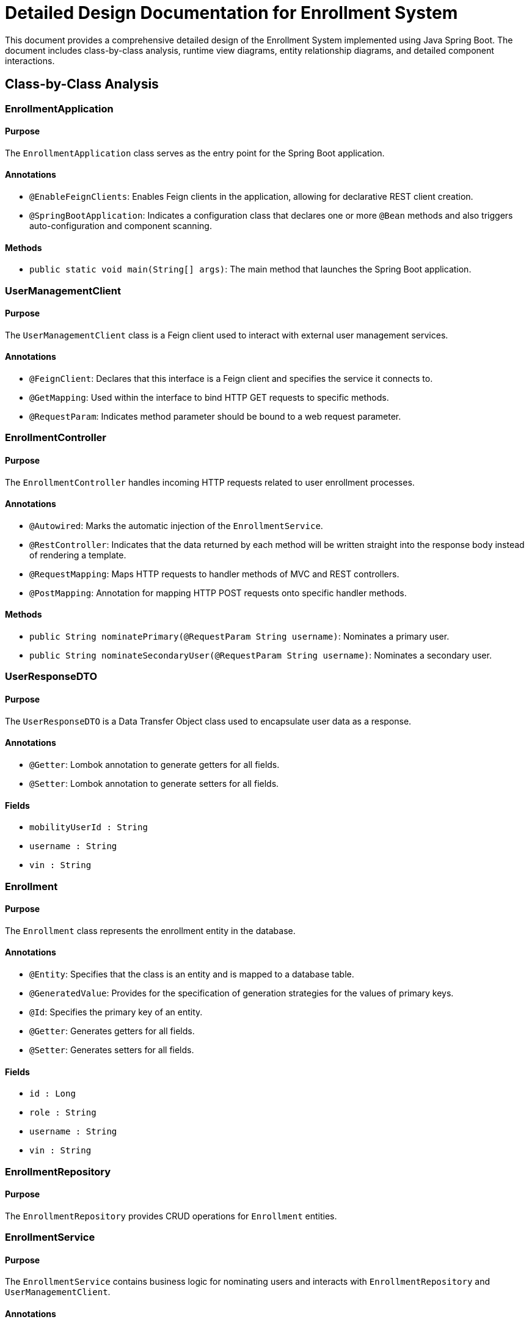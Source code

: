 = Detailed Design Documentation for Enrollment System

This document provides a comprehensive detailed design of the Enrollment System implemented using Java Spring Boot. The document includes class-by-class analysis, runtime view diagrams, entity relationship diagrams, and detailed component interactions.

== Class-by-Class Analysis

=== EnrollmentApplication

==== Purpose
The `EnrollmentApplication` class serves as the entry point for the Spring Boot application.

==== Annotations
- `@EnableFeignClients`: Enables Feign clients in the application, allowing for declarative REST client creation.
- `@SpringBootApplication`: Indicates a configuration class that declares one or more `@Bean` methods and also triggers auto-configuration and component scanning.

==== Methods
- `public static void main(String[] args)`: The main method that launches the Spring Boot application.

=== UserManagementClient

==== Purpose
The `UserManagementClient` class is a Feign client used to interact with external user management services.

==== Annotations
- `@FeignClient`: Declares that this interface is a Feign client and specifies the service it connects to.
- `@GetMapping`: Used within the interface to bind HTTP GET requests to specific methods.
- `@RequestParam`: Indicates method parameter should be bound to a web request parameter.

=== EnrollmentController

==== Purpose
The `EnrollmentController` handles incoming HTTP requests related to user enrollment processes.

==== Annotations
- `@Autowired`: Marks the automatic injection of the `EnrollmentService`.
- `@RestController`: Indicates that the data returned by each method will be written straight into the response body instead of rendering a template.
- `@RequestMapping`: Maps HTTP requests to handler methods of MVC and REST controllers.
- `@PostMapping`: Annotation for mapping HTTP POST requests onto specific handler methods.

==== Methods
- `public String nominatePrimary(@RequestParam String username)`: Nominates a primary user.
- `public String nominateSecondaryUser(@RequestParam String username)`: Nominates a secondary user.

=== UserResponseDTO

==== Purpose
The `UserResponseDTO` is a Data Transfer Object class used to encapsulate user data as a response.

==== Annotations
- `@Getter`: Lombok annotation to generate getters for all fields.
- `@Setter`: Lombok annotation to generate setters for all fields.

==== Fields
- `mobilityUserId : String`
- `username : String`
- `vin : String`

=== Enrollment

==== Purpose
The `Enrollment` class represents the enrollment entity in the database.

==== Annotations
- `@Entity`: Specifies that the class is an entity and is mapped to a database table.
- `@GeneratedValue`: Provides for the specification of generation strategies for the values of primary keys.
- `@Id`: Specifies the primary key of an entity.
- `@Getter`: Generates getters for all fields.
- `@Setter`: Generates setters for all fields.

==== Fields
- `id : Long`
- `role : String`
- `username : String`
- `vin : String`

=== EnrollmentRepository

==== Purpose
The `EnrollmentRepository` provides CRUD operations for `Enrollment` entities.

=== EnrollmentService

==== Purpose
The `EnrollmentService` contains business logic for nominating users and interacts with `EnrollmentRepository` and `UserManagementClient`.

==== Annotations
- `@Autowired`: Marks the automatic injection of the `EnrollmentRepository` and `UserManagementClient`.
- `@Service`: Indicates that the class holds business logic.

==== Methods
- `public String nominatePrimaryUser(String username)`: Business logic to nominate a primary user.
- `public String nominateSecondaryUser(String username)`: Business logic to nominate a secondary user.

=== EnrollmentApplicationTests

==== Purpose
The `EnrollmentApplicationTests` class is used to perform integration tests on the Enrollment Application.

==== Annotations
- `@SpringBootTest`: Provides Spring Boot test features.
- `@Test`: Denotes that a method is a test method.

== Runtime View Diagrams

=== Sequence Diagrams

==== User Registration Flow

[plantuml, user-registration-sequence, png]
....
@startuml
actor User
participant "EnrollmentController" as Controller
participant "EnrollmentService" as Service
participant "EnrollmentRepository" as Repository

User -> Controller : register(username, details)
Controller -> Service : registerUser(username, details)
Service -> Repository : save(newUser)
Repository --> Service : userSaved
Service --> Controller : registrationSuccess
Controller --> User : registrationDetails
@enduml
....

==== Authentication/Login Flow

[plantuml, authentication-sequence, png]
....
@startuml
actor User
participant "AuthenticationController" as AuthController
participant "AuthenticationService" as AuthService
participant "UserRepository" as UserRepo

User -> AuthController : login(username, password)
AuthController -> AuthService : authenticate(username, password)
AuthService -> UserRepo : findByUsername(username)
UserRepo --> AuthService : user
AuthService --> AuthController : token
AuthController --> User : tokenDetails
@enduml
....

==== JWT Token Validation Flow

[plantuml, jwt-validation-sequence, png]
....
@startuml
actor User
participant "TokenValidationController" as TokenController
participant "TokenService" as TokenSvc

User -> TokenController : validate(token)
TokenController -> TokenSvc : checkTokenValidity(token)
TokenSvc --> TokenController : isValid
TokenController --> User : validationStatus
@enduml
....

== Entity Relationship Diagram

[plantuml, er-diagram, png]
....
@startuml
entity "Enrollment" {
  * id : Long
  ---
  role : String
  username : String
  vin : String
}

entity "User" {
  * id : Long
  ---
  username : String
  password : String
}

Enrollment ||--o{ User : "nominates"
@enduml
....

=== Detailed Description of Entities

==== Enrollment
The `Enrollment` entity represents the enrollment records in the system. Each enrollment is uniquely identified by an `id`. It contains the `role`, `username`, and `vin` of the enrolled user.

==== User
The `User` entity represents users in the system. Each user has a unique `id`, a `username`, and a `password`.

=== Detailed Component Interactions

==== Controller-Service-Repository Interactions

- **EnrollmentController**:
  - Receives HTTP requests and delegates to **EnrollmentService**.
  - Handles response formation based on the results from the service layer.

- **EnrollmentService**:
  - Contains business logic and interacts with **EnrollmentRepository** to persist data.
  - Communicates with external services via **UserManagementClient**.

- **EnrollmentRepository**:
  - Provides CRUD operations directly on the database via Spring Data JPA.

==== Data Flow Through Layers

1. **Controller** receives HTTP request.
2. **Service** processes business logic.
3. **Repository** interacts with the database.
4. Data flows back through the layers to the user.

==== Exception Propagation

Exceptions are thrown by the Repository or Service layers and are propagated up to the Controllers where they are handled and appropriate HTTP responses are generated.

==== Transaction Boundaries

Transactions are typically started at the Service layer ensuring that all database operations performed within a service method are completed successfully before committing the transaction.

This detailed design document provides a comprehensive overview of the Enrollment System, ensuring developers have a clear understanding of the system's architecture and operations.